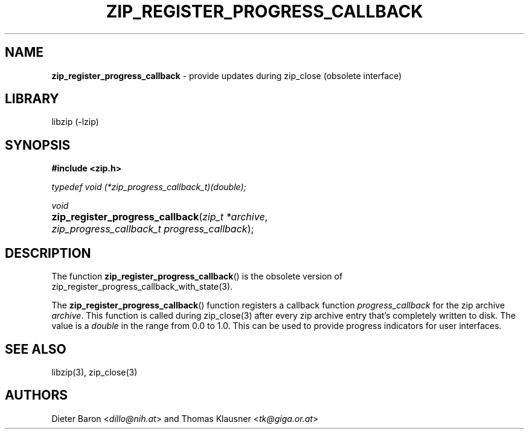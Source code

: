 .TH "ZIP_REGISTER_PROGRESS_CALLBACK" "3" "November 13, 2017" "NiH" "Library Functions Manual"
.nh
.if n .ad l
.SH "NAME"
\fBzip_register_progress_callback\fR
\- provide updates during zip_close (obsolete interface)
.SH "LIBRARY"
libzip (-lzip)
.SH "SYNOPSIS"
\fB#include <zip.h>\fR
.sp
\fItypedef void (*zip_progress_callback_t)(double);\fR
.sp
\fIvoid\fR
.PD 0
.HP 4n
\fBzip_register_progress_callback\fR(\fIzip_t\ *archive\fR, \fIzip_progress_callback_t\ progress_callback\fR);
.PD
.SH "DESCRIPTION"
The function
\fBzip_register_progress_callback\fR()
is the obsolete version of
zip_register_progress_callback_with_state(3).
.PP
The
\fBzip_register_progress_callback\fR()
function registers a callback function
\fIprogress_callback\fR
for the zip archive
\fIarchive\fR.
This function is called during
zip_close(3)
after every zip archive entry that's completely written to disk.
The value is a
\fIdouble\fR
in the range from 0.0 to 1.0.
This can be used to provide progress indicators for user interfaces.
.SH "SEE ALSO"
libzip(3),
zip_close(3)
.SH "AUTHORS"
Dieter Baron <\fIdillo@nih.at\fR>
and
Thomas Klausner <\fItk@giga.or.at\fR>
